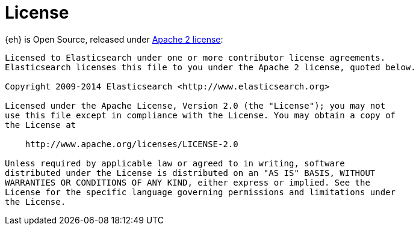 [appendix]
[[license]]
= License

{eh} is Open Source, released under http://www.apache.org/licenses/LICENSE-2.0.html[Apache 2 license]:

----
Licensed to Elasticsearch under one or more contributor license agreements. 
Elasticsearch licenses this file to you under the Apache 2 license, quoted below.

Copyright 2009-2014 Elasticsearch <http://www.elasticsearch.org>

Licensed under the Apache License, Version 2.0 (the "License"); you may not
use this file except in compliance with the License. You may obtain a copy of
the License at

    http://www.apache.org/licenses/LICENSE-2.0

Unless required by applicable law or agreed to in writing, software
distributed under the License is distributed on an "AS IS" BASIS, WITHOUT
WARRANTIES OR CONDITIONS OF ANY KIND, either express or implied. See the
License for the specific language governing permissions and limitations under
the License.
----

